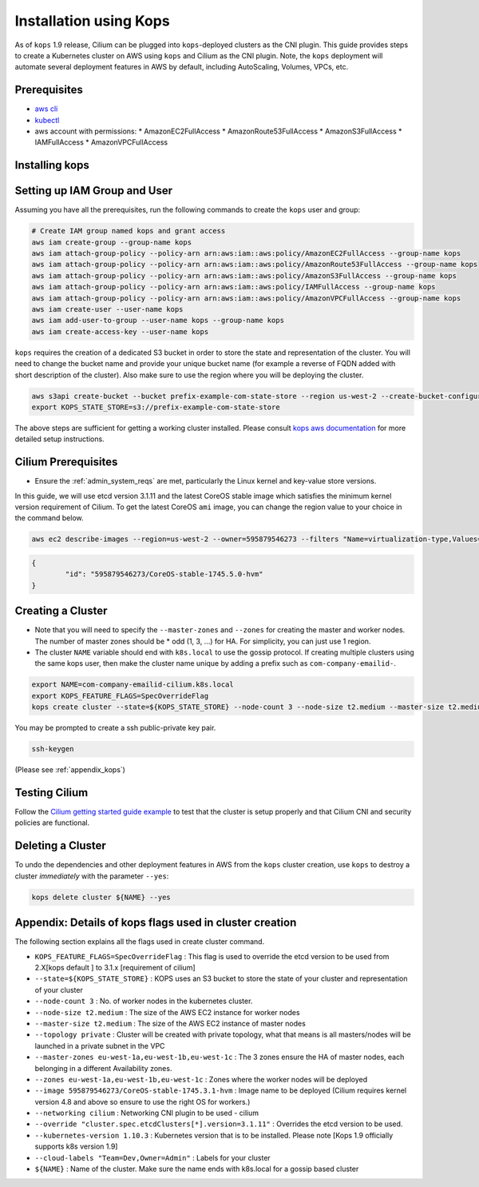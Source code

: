 .. only:: not (epub or latex or html)

    WARNING: You are looking at unreleased Cilium documentation.
    Please use the official rendered version released here:
    http://docs.cilium.io

.. _kops_guide:
.. _k8s_install_kops:

***********************
Installation using Kops
***********************

As of ``kops`` 1.9 release, Cilium can be plugged into ``kops``-deployed
clusters as the CNI plugin. This guide provides steps to create a Kubernetes
cluster on AWS using ``kops`` and Cilium as the CNI plugin. Note, the ``kops``
deployment will automate several deployment features in AWS by default,
including AutoScaling, Volumes, VPCs, etc.

Prerequisites
=============

* `aws cli <https://aws.amazon.com/cli/>`_
* `kubectl <https://kubernetes.io/docs/tasks/tools/install-kubectl>`_
* aws account with permissions:
  * AmazonEC2FullAccess
  * AmazonRoute53FullAccess
  * AmazonS3FullAccess
  * IAMFullAccess
  * AmazonVPCFullAccess


Installing kops
===============

.. tabs::
  .. group-tab:: Linux

    .. parsed-literal::

        curl -LO https://github.com/kubernetes/kops/releases/download/$(curl -s https://api.github.com/repos/kubernetes/kops/releases/latest | grep tag_name | cut -d '"' -f 4)/kops-linux-amd64
        chmod +x kops-linux-amd64
        sudo mv kops-linux-amd64 /usr/local/bin/kops

  .. group-tab:: MacOS

    .. parsed-literal::

        brew update && brew install kops


Setting up IAM Group and User
=============================

Assuming you have all the prerequisites, run the following commands to create
the ``kops`` user and group:

.. code:: bash

        # Create IAM group named kops and grant access
        aws iam create-group --group-name kops
        aws iam attach-group-policy --policy-arn arn:aws:iam::aws:policy/AmazonEC2FullAccess --group-name kops
        aws iam attach-group-policy --policy-arn arn:aws:iam::aws:policy/AmazonRoute53FullAccess --group-name kops
        aws iam attach-group-policy --policy-arn arn:aws:iam::aws:policy/AmazonS3FullAccess --group-name kops
        aws iam attach-group-policy --policy-arn arn:aws:iam::aws:policy/IAMFullAccess --group-name kops
        aws iam attach-group-policy --policy-arn arn:aws:iam::aws:policy/AmazonVPCFullAccess --group-name kops
        aws iam create-user --user-name kops
        aws iam add-user-to-group --user-name kops --group-name kops
        aws iam create-access-key --user-name kops


``kops`` requires the creation of a dedicated S3 bucket in order to store the
state and representation of the cluster. You will need to change the bucket
name and provide your unique bucket name (for example a reverse of FQDN added
with short description of the cluster). Also make sure to use the region where
you will be deploying the cluster.

.. code:: bash

        aws s3api create-bucket --bucket prefix-example-com-state-store --region us-west-2 --create-bucket-configuration LocationConstraint=us-west-2
        export KOPS_STATE_STORE=s3://prefix-example-com-state-store

The above steps are sufficient for getting a working cluster installed. Please
consult `kops aws documentation
<https://github.com/kubernetes/kops/blob/master/docs/aws.md>`_ for more
detailed setup instructions.

Cilium Prerequisites
====================

* Ensure the :ref:`admin_system_reqs` are met, particularly the Linux kernel
  and key-value store versions.

In this guide, we will use etcd version 3.1.11 and the latest CoreOS stable
image which satisfies the minimum kernel version requirement of Cilium. To get
the latest CoreOS ``ami`` image, you can change the region value to your choice
in the command below.

.. code:: bash

        aws ec2 describe-images --region=us-west-2 --owner=595879546273 --filters "Name=virtualization-type,Values=hvm" "Name=name,Values=CoreOS-stable*" --query 'sort_by(Images,&CreationDate)[-1].{id:ImageLocation}'

.. code:: json

        {
                "id": "595879546273/CoreOS-stable-1745.5.0-hvm"
        }


Creating a Cluster
====================

* Note that you will need to specify the ``--master-zones`` and ``--zones`` for
  creating the master and worker nodes. The number of master zones should be
  * odd (1, 3, ...) for HA. For simplicity, you can just use 1 region.
* The cluster ``NAME`` variable should end with ``k8s.local`` to use the gossip
  protocol. If creating multiple clusters using the same kops user, then make
  the cluster name unique by adding a prefix such as ``com-company-emailid-``.


.. code:: bash

        export NAME=com-company-emailid-cilium.k8s.local
        export KOPS_FEATURE_FLAGS=SpecOverrideFlag
        kops create cluster --state=${KOPS_STATE_STORE} --node-count 3 --node-size t2.medium --master-size t2.medium --topology private --master-zones us-west-2a,us-west-2b,us-west-2c --zones us-west-2a,us-west-2b,us-west-2c --image 595879546273/CoreOS-stable-1745.5.0-hvm --networking cilium --override "cluster.spec.etcdClusters[*].version=3.1.11" --kubernetes-version 1.10.3  --cloud-labels "Team=Dev,Owner=Admin" ${NAME}


You may be prompted to create a ssh public-private key pair.

.. code:: bash

        ssh-keygen


(Please see :ref:`appendix_kops`)

Testing Cilium
==============

Follow the `Cilium getting started guide example
<http://cilium.readthedocs.io/en/latest/gettingstarted/minikube/#step-2-deploy-the-demo-application>`_
to test that the cluster is setup properly and that Cilium CNI and security
policies are functional.

.. _appendix_kops:

Deleting a Cluster
===========================

To undo the dependencies and other deployment features in AWS from the ``kops``
cluster creation, use ``kops`` to destroy a cluster *immediately* with the
parameter ``--yes``:

.. code:: bash

        kops delete cluster ${NAME} --yes

Appendix: Details of kops flags used in cluster creation
========================================================

The following section explains all the flags used in create cluster command.

* ``KOPS_FEATURE_FLAGS=SpecOverrideFlag`` : This flag is used to override the etcd version to be used from 2.X[kops default ] to 3.1.x [requirement of cilium]
* ``--state=${KOPS_STATE_STORE}`` : KOPS uses an S3 bucket to store the state of your cluster and representation of your cluster
* ``--node-count 3`` : No. of worker nodes in the kubernetes cluster.
* ``--node-size t2.medium`` : The size of the AWS EC2 instance for worker nodes
* ``--master-size t2.medium`` : The size of the AWS EC2 instance of master nodes
* ``--topology private`` : Cluster will be created with private topology, what that means is all masters/nodes will be launched in a private subnet in the VPC
* ``--master-zones eu-west-1a,eu-west-1b,eu-west-1c`` : The 3 zones ensure the HA of master nodes, each belonging in a different Availability zones.
* ``--zones eu-west-1a,eu-west-1b,eu-west-1c`` : Zones where the worker nodes will be deployed
* ``--image 595879546273/CoreOS-stable-1745.3.1-hvm`` : Image name to be deployed (Cilium requires kernel version 4.8 and above so ensure to use the right OS for workers.)
* ``--networking cilium`` : Networking CNI plugin to be used - cilium
* ``--override "cluster.spec.etcdClusters[*].version=3.1.11"`` : Overrides the etcd version to be used.
* ``--kubernetes-version 1.10.3`` : Kubernetes version that is to be installed. Please note [Kops 1.9 officially supports k8s version 1.9]
* ``--cloud-labels "Team=Dev,Owner=Admin"`` :  Labels for your cluster
* ``${NAME}`` : Name of the cluster. Make sure the name ends with k8s.local for a gossip based cluster
